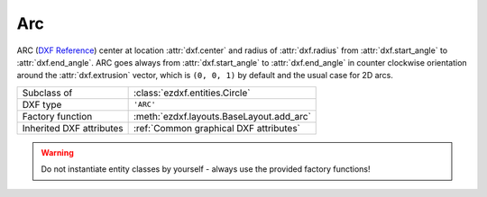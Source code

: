 Arc
===

.. module:: ezdxf.entities
    :noindex:

ARC (`DXF Reference`_) center at location :attr:`dxf.center` and radius of :attr:`dxf.radius` from :attr:`dxf.start_angle` to
:attr:`dxf.end_angle`. ARC goes always from :attr:`dxf.start_angle` to :attr:`dxf.end_angle` in counter clockwise
orientation around the :attr:`dxf.extrusion` vector, which is ``(0, 0, 1)`` by default and the usual case for 2D
arcs.

======================== ==========================================
Subclass of              :class:`ezdxf.entities.Circle`
DXF type                 ``'ARC'``
Factory function         :meth:`ezdxf.layouts.BaseLayout.add_arc`
Inherited DXF attributes :ref:`Common graphical DXF attributes`
======================== ==========================================

.. warning::

    Do not instantiate entity classes by yourself - always use the provided factory functions!

.. class:: Arc

    .. attribute:: dxf.center

        Center point of arc (2D/3D Point in :ref:`OCS`)

    .. attribute:: dxf.radius

        Radius of arc (float)

    .. attribute:: dxf.start_angle

        Start angle in degrees (float)

    .. attribute:: dxf.end_angle

        End angle in degrees (float)

    .. attribute:: start_point

        Returns the start point of the arc in WCS. This property takes into account a local OCS.

    .. attribute:: end_point

        Returns the end point of the arc in WCS. This property takes into account a local OCS.


.. _DXF Reference: http://help.autodesk.com/view/OARX/2018/ENU/?guid=GUID-0B14D8F1-0EBA-44BF-9108-57D8CE614BC8